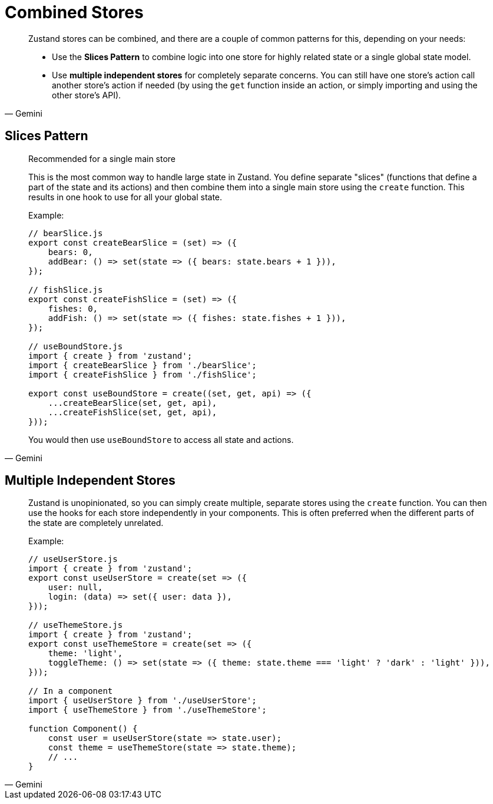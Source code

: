 =  Combined Stores

[,Gemini]
____
Zustand stores can be combined, and there are a couple of common patterns for this, depending on your needs: 

* Use the **Slices Pattern** to combine logic into one store for highly related state or a single global state model.
* Use **multiple independent stores** for completely separate concerns. You can still have one store's action call another store's action if needed (by using the `get` function inside an action, or simply importing and using the other store's API).
____

== Slices Pattern 

[,Gemini]
____
Recommended for a single main store

This is the most common way to handle large state in Zustand. You define separate "slices" (functions that define a part of the state and its actions) and then combine them into a single main store using the `create` function. This results in one hook to use for all your global state.

.Example:
[,javascript]
----
// bearSlice.js
export const createBearSlice = (set) => ({
    bears: 0,
    addBear: () => set(state => ({ bears: state.bears + 1 })),
});

// fishSlice.js
export const createFishSlice = (set) => ({
    fishes: 0,
    addFish: () => set(state => ({ fishes: state.fishes + 1 })),
});

// useBoundStore.js
import { create } from 'zustand';
import { createBearSlice } from './bearSlice';
import { createFishSlice } from './fishSlice';

export const useBoundStore = create((set, get, api) => ({
    ...createBearSlice(set, get, api),
    ...createFishSlice(set, get, api),
}));
----

You would then use `useBoundStore` to access all state and actions.
____

== Multiple Independent Stores

[,Gemini]
____
Zustand is unopinionated, so you can simply create multiple, separate stores using the `create` function. You can then use the hooks for each store independently in your components. This is often preferred when the different parts of the state are completely unrelated.

.Example:
[,javascript]
----
// useUserStore.js
import { create } from 'zustand';
export const useUserStore = create(set => ({
    user: null,
    login: (data) => set({ user: data }),
}));

// useThemeStore.js
import { create } from 'zustand';
export const useThemeStore = create(set => ({
    theme: 'light',
    toggleTheme: () => set(state => ({ theme: state.theme === 'light' ? 'dark' : 'light' })),
}));

// In a component
import { useUserStore } from './useUserStore';
import { useThemeStore } from './useThemeStore';

function Component() {
    const user = useUserStore(state => state.user);
    const theme = useThemeStore(state => state.theme);
    // ...
}
----
____